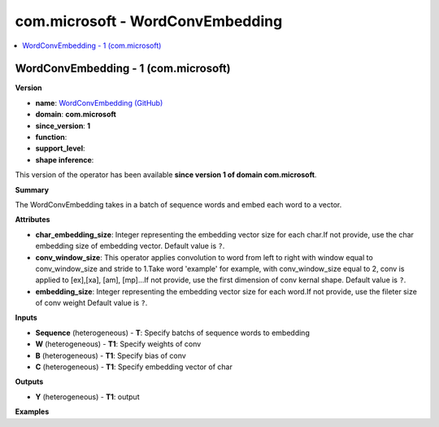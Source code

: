 
.. _l-onnx-doccom.microsoft-WordConvEmbedding:

=================================
com.microsoft - WordConvEmbedding
=================================

.. contents::
    :local:


.. _l-onnx-opcom-microsoft-wordconvembedding-1:

WordConvEmbedding - 1 (com.microsoft)
=====================================

**Version**

* **name**: `WordConvEmbedding (GitHub) <https://github.com/onnx/onnx/blob/main/docs/Operators.md#com.microsoft.WordConvEmbedding>`_
* **domain**: **com.microsoft**
* **since_version**: **1**
* **function**:
* **support_level**:
* **shape inference**:

This version of the operator has been available
**since version 1 of domain com.microsoft**.

**Summary**

The WordConvEmbedding takes in a batch of sequence words and embed each word to a vector.

**Attributes**

* **char_embedding_size**:
  Integer representing the embedding vector size for each char.If not
  provide, use the char embedding size of embedding vector. Default value is ``?``.
* **conv_window_size**:
  This operator applies convolution to word from left to right with
  window equal to conv_window_size and stride to 1.Take word 'example'
  for example, with conv_window_size equal to 2, conv is applied to
  [ex],[xa], [am], [mp]...If not provide, use the first dimension of
  conv kernal shape. Default value is ``?``.
* **embedding_size**:
  Integer representing the embedding vector size for each word.If not
  provide, use the fileter size of conv weight Default value is ``?``.

**Inputs**

* **Sequence** (heterogeneous) - **T**:
  Specify batchs of sequence words to embedding
* **W** (heterogeneous) - **T1**:
  Specify weights of conv
* **B** (heterogeneous) - **T1**:
  Specify bias of conv
* **C** (heterogeneous) - **T1**:
  Specify embedding vector of char

**Outputs**

* **Y** (heterogeneous) - **T1**:
  output

**Examples**

